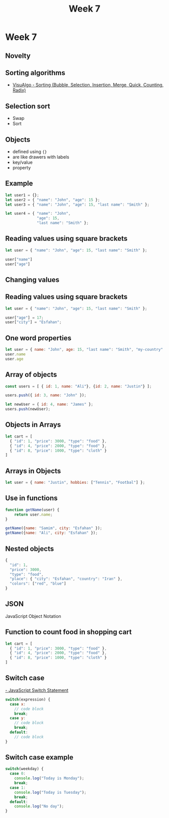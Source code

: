 #+Author:
#+TITLE: Week 7

# -*- org-re-reveal-title-slide: nil; org-use-property-inheritance: reveal_; -*-
#+OPTIONS: toc:nil num:0 reveal_single_file:t
#+REVEAL_EXTRA_CSS: extra.css
#+REVEAL_THEME: moon

* Week 7
** Novelty
** Sorting algorithms
- [[https://visualgo.net/en/sorting][VisuAlgo - Sorting (Bubble, Selection, Insertion, Merge, Quick, Counting, Radix)]]
** Selection sort
- Swap
- Sort
** Objects
- defined using ={}=
- are like drawers with labels
- key/value
- property
** Example
#+begin_src js
let user1 = {};
let user2 = { "name": "John", "age": 15 };
let user3 = { "name": "John", "age": 15, "last name": "Smith" };

let user4 = { "name": "John",
              "age": 15,
              "last name": "Smith" };
#+end_src
** Reading values using square brackets
#+begin_src js
let user = { "name": "John", "age": 15, "last name": "Smith" };

user["name"]
user["age"]
#+end_src
** Changing values
** Reading values using square brackets
#+begin_src js
let user = { "name": "John", "age": 15, "last name": "Smith" };

user["age"] = 17;
user["city"] = "Esfahan";
#+end_src
** One word properties
#+begin_src js
let user = { name: "John", age: 15, "last name": "Smith", "my-country": "Iran" };
user.name
user.age
#+end_src
** Array of objects
#+begin_src js
const users = [ { id: 1, name: "Ali"}, {id: 2, name: "Justin"} ];

users.push({ id: 3, name: "John" });

let newUser = { id: 4, name: "James" };
users.push(newUser);
#+end_src
** Objects in Arrays
  #+begin_src js
let cart = [
  { "id": 1, "price": 3000, "type": "food" },
  { "id": 4, "price": 2000, "type": "food" },
  { "id": 8, "price": 1000, "type": "cloth" }
]
  #+end_src
** Arrays in Objects
#+begin_src js
let user = { name: "Justin", hobbies: ["Tennis", "Footbal"] };
#+end_src
** Use in functions
#+begin_src js
function getName(user) {
    return user.name;
}

getName({name: "Samim", city: "Esfahan" });
getName({name: "Ali", city: "Esfahan" });
#+end_src
** Nested objects
#+begin_src js
{
  "id": 1,
  "price": 3000,
  "type": "food",
  "place": { "city": "Esfahan", "country": "Iran" },
  "colors": ["red", "blue"]
}
#+end_src
** JSON
JavaScript Object Notation
** Function to count food in shopping cart
#+begin_src js
let cart = [
  { "id": 1, "price": 3000, "type": "food" },
  { "id": 4, "price": 2000, "type": "food" },
  { "id": 8, "price": 1000, "type": "cloth" }
]
#+end_src
** Switch case
[[https://www.w3schools.com/js/js_switch.asp][- JavaScript Switch Statement]]

#+begin_src js
switch(expression) {
  case x:
    // code block
    break;
  case y:
    // code block
    break;
  default:
    // code block
}
#+end_src

** Switch case example
#+begin_src js
switch(weekday) {
  case 0:
    console.log("Today is Monday");
    break;
  case 1:
    console.log("Today is Tuesday");
    break;
  default:
    console.log("No day");
}
#+end_src
** Assignments :noexport:
- Write
  https://www.jschallenger.com/javascript-objects/access-object-properties
  Create an object with some properties
  Create array of objects with properties
  Function to count items of certain type in array of objects
  number of foods
  number of clothes
  total amount to pay
  average amount

  #+begin_src js
let cart = [
  { "id": 1, "price": 3000, "type": "food", name: "Milk" },
  { "id": 4, "price": 2000, "type": "food", name: "Butter" },
  { "id": 8, "price": 1000, "type": "cloth", name: "Shoes" },
]
  #+end_src

